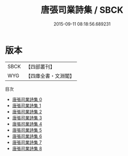 #+TITLE: 唐張司業詩集 / SBCK

#+DATE: 2015-09-11 08:18:56.689231
* 版本
 |      SBCK|【四部叢刊】  |
 |       WYG|【四庫全書・文淵閣】|
目次
 - [[file:KR4c0053_000.txt][唐張司業詩集 0]]
 - [[file:KR4c0053_001.txt][唐張司業詩集 1]]
 - [[file:KR4c0053_002.txt][唐張司業詩集 2]]
 - [[file:KR4c0053_003.txt][唐張司業詩集 3]]
 - [[file:KR4c0053_004.txt][唐張司業詩集 4]]
 - [[file:KR4c0053_005.txt][唐張司業詩集 5]]
 - [[file:KR4c0053_006.txt][唐張司業詩集 6]]
 - [[file:KR4c0053_007.txt][唐張司業詩集 7]]
 - [[file:KR4c0053_008.txt][唐張司業詩集 8]]
